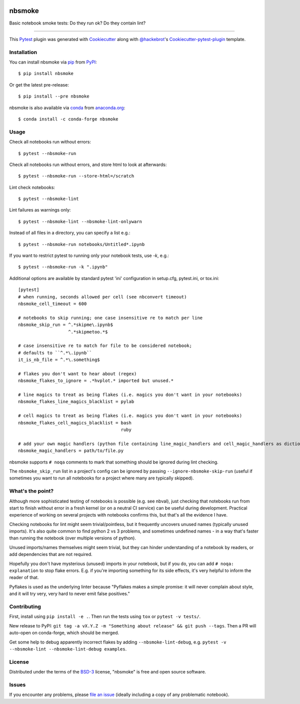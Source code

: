 .. image:: https://img.shields.io/pypi/v/nbsmoke
    :target: https://pypi.org/project/nbsmoke/
    :alt: PyPI
	   
.. image:: https://pepy.tech/badge/nbsmoke
    :target: https://pepy.tech/project/nbsmoke
    :alt: PyPI Downloads

.. image:: https://img.shields.io/conda/vn/conda-forge/nbsmoke
    :target: https://anaconda.org/conda-forge/nbsmoke/
    :alt: conda-forge

.. image:: https://img.shields.io/conda/dn/conda-forge/nbsmoke.svg?label=conda-forge
    :target: https://anaconda.org/conda-forge/nbsmoke/
    :alt: conda-forge downloads
	  
.. image:: https://travis-ci.org/pyviz-dev/nbsmoke.svg?branch=master
    :target: https://travis-ci.org/pyviz-dev/nbsmoke
    :alt: Build Status on Travis CI (Linux)

.. image:: https://ci.appveyor.com/api/projects/status/jsnhyaf1jqtcsc9a/branch/master?svg=true
    :target: https://ci.appveyor.com/project/ceball/nbsmoke/branch/master
    :alt: Build Status on AppVeyor (Windows)

.. image:: https://coveralls.io/repos/github/pyviz-dev/nbsmoke/badge.svg?branch=master
    :target: https://coveralls.io/github/pyviz-dev/nbsmoke?branch=master
    :alt: See coverage stats on Coveralls

=======
nbsmoke
=======

Basic notebook smoke tests: Do they run ok? Do they contain lint?

----

This `Pytest`_ plugin was generated with `Cookiecutter`_ along with `@hackebrot`_'s `Cookiecutter-pytest-plugin`_ template.



Installation
------------

You can install nbsmoke via `pip`_ from `PyPI`_::

    $ pip install nbsmoke

Or get the latest pre-release::

    $ pip install --pre nbsmoke

nbsmoke is also available via `conda`_ from `anaconda.org`_::

    $ conda install -c conda-forge nbsmoke


Usage
-----

Check all notebooks run without errors::

    $ pytest --nbsmoke-run

Check all notebooks run without errors, and store html to look at
afterwards::

    $ pytest --nbsmoke-run --store-html=/scratch

Lint check notebooks::

    $ pytest --nbsmoke-lint

Lint failures as warnings only::

    $ pytest --nbsmoke-lint --nbsmoke-lint-onlywarn

Instead of all files in a directory, you can specify a list e.g.::

    $ pytest --nbsmoke-run notebooks/Untitled*.ipynb

If you want to restrict pytest to running only your notebook tests, use `-k`, e.g.::

    $ pytest --nbsmoke-run -k ".ipynb"

Additional options are available by standard pytest 'ini'
configuration in setup.cfg, pytest.ini, or tox.ini::

    [pytest]
    # when running, seconds allowed per cell (see nbconvert timeout)
    nbsmoke_cell_timeout = 600

    # notebooks to skip running; one case insensitive re to match per line
    nbsmoke_skip_run = ^.*skipme\.ipynb$
                       ^.*skipmetoo.*$

    # case insensitive re to match for file to be considered notebook;
    # defaults to ``^.*\.ipynb``
    it_is_nb_file = ^.*\.something$

    # flakes you don't want to hear about (regex)
    nbsmoke_flakes_to_ignore = .*hvplot.* imported but unused.*

    # line magics to treat as being flakes (i.e. magics you don't want in your notebooks)
    nbsmoke_flakes_line_magics_blacklist = pylab

    # cell magics to treat as being flakes (i.e. magics you don't want in your notebooks)
    nbsmoke_flakes_cell_magics_blacklist = bash
                                           ruby

    # add your own magic handlers (python file containing line_magic_handlers and cell_magic_handlers as dictionaries magic_name: callable)
    nbsmoke_magic_handlers = path/to/file.py


nbsmoke supports ``# noqa`` comments to mark that something
should be ignored during lint checking.

The ``nbsmoke_skip_run`` list in a project's config can be ignored by
passing ``--ignore-nbsmoke-skip-run`` (useful if sometimes you want to
run all notebooks for a project where many are typically skipped).


What's the point?
-----------------

Although more sophisticated testing of notebooks is possible (e.g. see
nbval), just checking that notebooks run from start to finish without
error in a fresh kernel (or on a neutral CI service) can be useful
during development. Practical experience of working on several
projects with notebooks confirms this, but that's all the evidence I
have.

Checking notebooks for lint might seem trivial/pointless, but it
frequently uncovers unused names (typically unused imports). It's also
quite common to find python 2 vs 3 problems, and sometimes undefined
names - in a way that's faster than running the notebook (over
multiple versions of python).

Unused imports/names themselves might seem trivial, but they can
hinder understanding of a notebook by readers, or add dependencies
that are not required.

Hopefully you don't have mysterious (unused) imports in your notebook,
but if you do, you can add ``# noqa: explanation`` to stop flake
errors.  E.g. if you're importing something for its side effects, it's
very helpful to inform the reader of that.

Pyflakes is used as the underlying linter because "Pyflakes makes a
simple promise: it will never complain about style, and it will try
very, very hard to never emit false positives."


Contributing
------------

First, install using ``pip install -e .``. Then run the tests using
``tox`` or ``pytest -v tests/``.

New release to PyPI: ``git tag -a vX.Y.Z -m "Something about release"
&& git push --tags``. Then a PR will auto-open on conda-forge, which
should be merged.

Get some help to debug apparently incorrect flakes by adding
``--nbsmoke-lint-debug``,
e.g. ``pytest -v --nbsmoke-lint --nbsmoke-lint-debug examples``.


License
-------

Distributed under the terms of the `BSD-3`_ license, "nbsmoke"
is free and open source software.


Issues
------

If you encounter any problems, please `file an issue`_ (ideally
including a copy of any problematic notebook).

.. _`Cookiecutter`: https://github.com/audreyr/cookiecutter
.. _`@hackebrot`: https://github.com/hackebrot
.. _`BSD-3`: http://opensource.org/licenses/BSD-3-Clause
.. _`cookiecutter-pytest-plugin`: https://github.com/pytest-dev/cookiecutter-pytest-plugin
.. _`file an issue`: https://github.com/pyviz/nbsmoke/issues
.. _`pytest`: https://github.com/pytest-dev/pytest
.. _`tox`: https://tox.readthedocs.io/en/latest/
.. _`pip`: https://pypi.python.org/pypi/pip/
.. _`PyPI`: https://pypi.python.org/pypi
.. _`conda`: https://conda.io/
.. _`anaconda.org`: https://anaconda.org/
